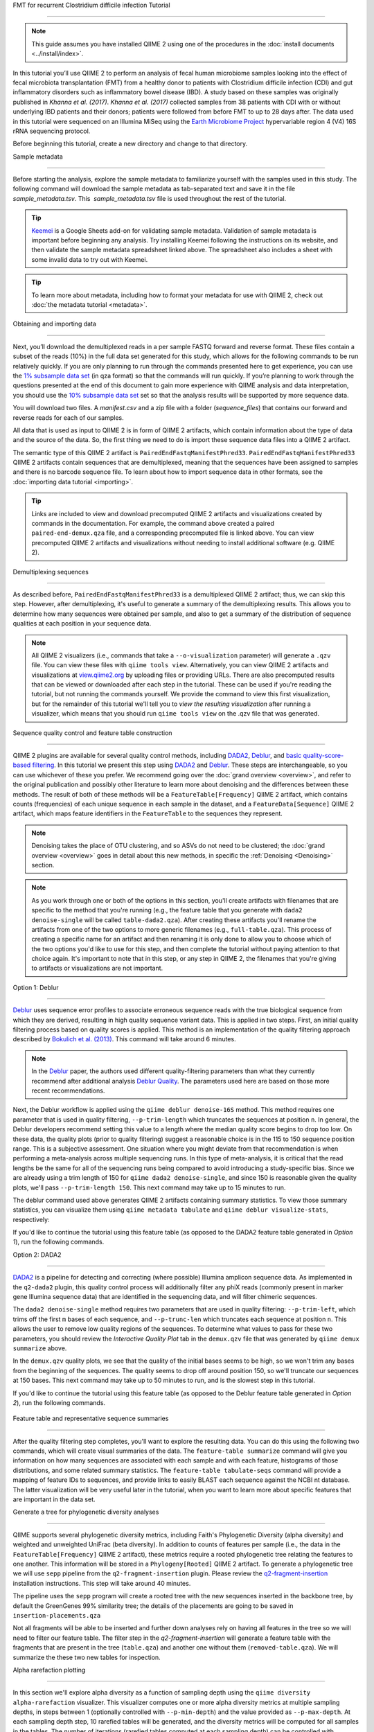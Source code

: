 FMT for recurrent Clostridium difficile infection Tutorial
==========================================================

.. note:: This guide assumes you have installed QIIME 2 using one of the procedures in the :doc:`install documents <../install/index>`.

In this tutorial you’ll use QIIME 2 to perform an analysis of fecal human microbiome samples looking into the effect of fecal microbiota transplantation (FMT) from a healthy donor to patients with Clostridium difficile infection (CDI) and gut inflammatory disorders such as inflammatory bowel disease (IBD). A study based on these samples was originally published in `Khanna et al. (2017)`. `Khanna et al. (2017)` collected samples from 38 patients with CDI with or without underlying IBD patients and their donors; patients were followed from before FMT to up to 28 days after. The data used in this tutorial were sequenced on an Illumina MiSeq using the `Earth Microbiome Project`_ hypervariable region 4 (V4) 16S rRNA sequencing protocol.

Before beginning this tutorial, create a new directory and change to that directory.

.. command-block::
   :no-exec:

   mkdir qiime2-fmt-cdi-tutorial
   cd qiime2-fmt-cdi-tutorial

Sample metadata
---------------

Before starting the analysis, explore the sample metadata to familiarize yourself with the samples used in this study. The following command will download the sample metadata as tab-separated text and save it in the file  `sample_metadata.tsv`. This  `sample_metadata.tsv` file is used throughout the rest of the tutorial.

.. download::
   :url: https://data.qiime2.org/2019.4/tutorials/fmt-cdiff-khanna/sample_metadata.tsv
   :saveas: sample_metadata.tsv

.. tip:: `Keemei`_ is a Google Sheets add-on for validating sample metadata. Validation of sample metadata is important before beginning any analysis. Try installing Keemei following the instructions on its website, and then validate the sample metadata spreadsheet linked above. The spreadsheet also includes a sheet with some invalid data to try out with Keemei.

.. tip:: To learn more about metadata, including how to format your metadata for use with QIIME 2, check out :doc:`the metadata tutorial <metadata>`.

Obtaining and importing data
----------------------------

Next, you’ll download the demultiplexed reads in a per sample FASTQ forward and reverse format. These files contain a subset of the reads (10%) in the full data set generated for this study, which allows for the following commands to be run relatively quickly. If you are only planning to run through the commands presented here to get experience, you can use the `1% subsample data set`_ (in qza format) so that the commands will run quickly. If you’re planning to work through the questions presented at the end of this document to gain more experience with QIIME analysis and data interpretation, you should use the `10% subsample data set`_ set so that the analysis results will be supported by more sequence data.

You will download two files. A `manifest.csv` and a zip file with a folder (`sequence_files`) that contains our forward and reverse reads for each of our samples.

.. download::
   :url: https://data.qiime2.org/2019.4/tutorials/fmt-cdiff-khanna/manifest.csv
   :saveas: manifest.csv

.. download::
  :url: https://data.qiime2.org/2019.4/tutorials/fmt-cdiff-khanna/sequence_files.zip
  :saveas: sequence_files.zip

All data that is used as input to QIIME 2 is in form of QIIME 2 artifacts, which contain information about the type of data and the source of the data. So, the first thing we need to do is import these sequence data files into a QIIME 2 artifact.

The semantic type of this QIIME 2 artifact is ``PairedEndFastqManifestPhred33``. ``PairedEndFastqManifestPhred33`` QIIME 2 artifacts contain sequences that are demultiplexed, meaning that the sequences have been assigned to samples and there is no barcode sequence file. To learn about how to import sequence data in other formats, see the :doc:`importing data tutorial <importing>`.

.. command-block::

   unzip sequence_files.zip

   qiime tools import \
     --type 'SampleData[PairedEndSequencesWithQuality]' \
     --input-path manifest.csv \
     --output-path paired-end-demux.qza  \
     --input-format PairedEndFastqManifestPhred33

.. tip::
   Links are included to view and download precomputed QIIME 2 artifacts and visualizations created by commands in the documentation. For example, the command above created a paired ``paired-end-demux.qza`` file, and a corresponding precomputed file is linked above. You can view precomputed QIIME 2 artifacts and visualizations without needing to install additional software (e.g. QIIME 2).

.. qiime1-users::
   In QIIME 1, we generally suggested performing demultiplexing through QIIME (e.g., with ``split_libraries.py`` or ``split_libraries_fastq.py``) as this step also performed quality control of sequences. We now separate the demultiplexing and quality control steps, so you can begin QIIME 2 with either demultiplexed sequences (as we're doing here) or multiplexed sequences.

.. _`fmt cdiff demux`:

Demultiplexing sequences
------------------------

As described before, ``PairedEndFastqManifestPhred33`` is a demultiplexed QIIME 2 artifact; thus, we can skip this step. However, after demultiplexing, it's useful to generate a summary of the demultiplexing results. This allows you to determine how many sequences were obtained per sample, and also to get a summary of the distribution of sequence qualities at each position in your sequence data.

.. command-block::

    qiime demux summarize \
      --i-data paired-end-demux.qza \
      --o-visualization paired-end-demux.qzv

.. note::
   All QIIME 2 visualizers (i.e., commands that take a ``--o-visualization`` parameter) will generate a ``.qzv`` file. You can view these files with ``qiime tools view``. Alternatively, you can view QIIME 2 artifacts and visualizations at `view.qiime2.org <https://view.qiime2.org>`__ by uploading files or providing URLs. There are also precomputed results that can be viewed or downloaded after each step in the tutorial. These can be used if you're reading the tutorial, but not running the commands yourself. We provide the command to view this first visualization, but for the remainder of this tutorial we'll tell you to *view the resulting visualization* after running a visualizer, which means that you should run ``qiime tools view`` on the .qzv file that was generated.

   .. command-block::
      :no-exec:

      qiime tools view paired-end-demux.qzv

Sequence quality control and feature table construction
-------------------------------------------------------

QIIME 2 plugins are available for several quality control methods, including `DADA2`_, `Deblur`_, and `basic quality-score-based filtering`_. In this tutorial we present this step using `DADA2`_ and `Deblur`_. These steps are interchangeable, so you can use whichever of these you prefer. We recommend going over the :doc:`grand overview <overview>`, and refer to the original publication and possibly other literature to learn more about denoising and the differences between these methods. The result of both of these methods will be a ``FeatureTable[Frequency]`` QIIME 2 artifact, which contains counts (frequencies) of each unique sequence in each sample in the dataset, and a ``FeatureData[Sequence]`` QIIME 2 artifact, which maps feature identifiers in the ``FeatureTable`` to the sequences they represent.

.. note::
   Denoising takes the place of OTU clustering, and so ASVs do not need to be clustered; the :doc:`grand overview <overview>` goes in detail about this new methods, in specific the :ref:`Denoising <Denoising>` section.

.. note::
   As you work through one or both of the options in this section, you'll create artifacts with filenames that are specific to the method that you're running (e.g., the feature table that you generate with ``dada2 denoise-single`` will be called ``table-dada2.qza``). After creating these artifacts you'll rename the artifacts from one of the two options to more generic filenames (e.g., ``full-table.qza``). This process of creating a specific name for an artifact and then renaming it is only done to allow you to choose which of the two options you'd like to use for this step, and then complete the tutorial without paying attention to that choice again. It's important to note that in this step, or any step in QIIME 2, the filenames that you're giving to artifacts or visualizations are not important.

.. qiime1-users::
   The ``FeatureTable[Frequency]`` QIIME 2 artifact is the equivalent of the QIIME 1 OTU or BIOM table, and the ``FeatureData[Sequence]`` QIIME 2 artifact is the equivalent of the QIIME 1 *representative sequences* file. Because the "OTUs" resulting from `DADA2`_ and `Deblur`_ are created by grouping unique sequences, these are the equivalent of 100% OTUs from QIIME 1, and are generally referred to as *sequence variants*. In QIIME 2, these OTUs are higher resolution than the QIIME 1 default of 97% OTUs, and they're higher quality since these quality control steps are better than those implemented in QIIME 1. This should therefore result in more accurate estimates of diversity and taxonomic composition of samples than was achieved with QIIME 1.

Option 1: Deblur
~~~~~~~~~~~~~~~~

`Deblur`_ uses sequence error profiles to associate erroneous sequence reads with the true biological sequence from which they are derived, resulting in high quality sequence variant data. This is applied in two steps. First, an initial quality filtering process based on quality scores is applied. This method is an implementation of the quality filtering approach described by `Bokulich et al. (2013)`_. This command will take around 6 minutes.

.. command-block::

   qiime quality-filter q-score \
    --i-demux paired-end-demux.qza \
    --o-filtered-sequences demux-filtered.qza \
    --o-filter-stats demux-filter-stats.qza

.. note:: In the `Deblur`_ paper, the authors used different quality-filtering parameters than what they currently recommend after additional analysis `Deblur Quality`_. The parameters used here are based on those more recent recommendations.

Next, the Deblur workflow is applied using the ``qiime deblur denoise-16S`` method. This method requires one parameter that is used in quality filtering, ``--p-trim-length`` which truncates the sequences at position ``n``. In general, the Deblur developers recommend setting this value to a length where the median quality score begins to drop too low. On these data, the quality plots (prior to quality filtering) suggest a reasonable choice is in the 115 to 150 sequence position range. This is a subjective assessment. One situation where you might deviate from that recommendation is when performing a meta-analysis across multiple sequencing runs. In this type of meta-analysis, it is critical that the read lengths be the same for all of the sequencing runs being compared to avoid introducing a study-specific bias. Since we are already using a trim length of 150 for ``qiime dada2 denoise-single``, and since 150 is reasonable given the quality plots, we'll pass ``--p-trim-length 150``. This next command may take up to 15 minutes to run.

.. command-block::

   qiime deblur denoise-16S \
     --i-demultiplexed-seqs demux-filtered.qza \
     --p-trim-length 250 \
     --p-sample-stats \
     --o-representative-sequences rep-seqs-deblur.qza \
     --o-table table-deblur.qza \
     --o-stats deblur-stats.qza

The deblur command used above generates QIIME 2 artifacts containing summary statistics. To view those summary statistics, you can visualize them using ``qiime metadata tabulate`` and ``qiime deblur visualize-stats``, respectively:

.. command-block::

   qiime metadata tabulate \
     --m-input-file demux-filter-stats.qza \
     --o-visualization demux-filter-stats.qzv

   qiime deblur visualize-stats \
     --i-deblur-stats deblur-stats.qza \
     --o-visualization deblur-stats.qzv

If you'd like to continue the tutorial using this feature table (as opposed to the DADA2 feature table generated in *Option 1*), run the following commands.


.. command-block::

   mv rep-seqs-deblur.qza rep-seqs.qza
   mv table-deblur.qza full-table.qza


Option 2: DADA2
~~~~~~~~~~~~~~~

`DADA2`_ is a pipeline for detecting and correcting (where possible) Illumina amplicon sequence data. As implemented in the ``q2-dada2`` plugin, this quality control process will additionally filter any phiX reads (commonly present in marker gene Illumina sequence data) that are identified in the sequencing data, and will filter chimeric sequences.

The ``dada2 denoise-single`` method requires two parameters that are used in quality filtering: ``--p-trim-left``, which trims off the first ``m`` bases of each sequence, and ``--p-trunc-len`` which truncates each sequence at position ``n``. This allows the user to remove low quality regions of the sequences. To determine what values to pass for these two parameters, you should review the *Interactive Quality Plot* tab in the ``demux.qzv`` file that was generated by ``qiime demux summarize`` above.

.. question::
  Based on the plots you see in ``demux.qzv``, what values would you choose for ``--p-trunc-len`` and ``--p-trim-left`` in this case?

In the ``demux.qzv`` quality plots, we see that the quality of the initial bases seems to be high, so we won't trim any bases from the beginning of the sequences. The quality seems to drop off around position 150, so we'll truncate our sequences at 150 bases. This next command may take up to 50 minutes to run, and is the slowest step in this tutorial.

.. command-block::

  qiime dada2 denoise-paired \
    --i-demultiplexed-seqs paired-end-demux.qza \
    --p-trim-left-f 0 \
    --p-trunc-len-f 250 \
    --p-trim-left-r 0 \
    --p-trunc-len-r 210 \
    --o-representative-sequences rep-seqs-dada2.qza \
    --o-table table-dada2.qza \
    --o-denoising-stats stats-dada2.qza

.. command-block::

  qiime metadata tabulate \
    --m-input-file stats-dada2.qza \
    --o-visualization stats-dada2.qzv

If you'd like to continue the tutorial using this feature table (as opposed to the Deblur feature table generated in *Option 2*), run the following commands.

 .. command-block::
    :no-exec:

    mv rep-seqs-dada2.qza rep-seqs.qza
    mv table-dada2.qza full-table.qza


Feature table and representative sequence summaries
---------------------------------------------------

After the quality filtering step completes, you'll want to explore the resulting data. You can do this using the following two commands, which will create visual summaries of the data. The ``feature-table summarize`` command will give you information on how many sequences are associated with each sample and with each feature, histograms of those distributions, and some related summary statistics. The ``feature-table tabulate-seqs`` command will provide a mapping of feature IDs to sequences, and provide links to easily BLAST each sequence against the NCBI nt database. The latter visualization will be very useful later in the tutorial, when you want to learn more about specific features that are important in the data set.

.. command-block::

   qiime feature-table summarize \
     --i-table full-table.qza \
     --m-sample-metadata-file sample_metadata.tsv \
     --o-visualization full-table.qzv
   qiime feature-table tabulate-seqs \
     --i-data rep-seqs.qza \
     --o-visualization rep-seqs.qzv

Generate a tree for phylogenetic diversity analyses
---------------------------------------------------

QIIME supports several phylogenetic diversity metrics, including Faith's Phylogenetic Diversity (alpha diversity) and weighted and unweighted UniFrac (beta diversity). In addition to counts of features per sample (i.e., the data in the ``FeatureTable[Frequency]`` QIIME 2 artifact), these metrics require a rooted phylogenetic tree relating the features to one another. This information will be stored in a ``Phylogeny[Rooted]`` QIIME 2 artifact. To generate a phylogenetic tree we will use ``sepp`` pipeline from the ``q2-fragment-insertion`` plugin. Please review the `q2-fragment-insertion`_ installation instructions. This step will take around 40 minutes.

The pipeline uses the ``sepp`` program will create a rooted tree with the new sequences inserted in the backbone tree, by default the GreenGenes 99% similarity tree; the details of the placements are going to be saved in ``insertion-placements.qza``

.. command-block::

   qiime fragment-insertion sepp \
     --i-representative-sequences rep-seqs.qza \
     --o-tree insertion-tree.qza \
     --o-placements insertion-placements.qza

Not all fragments will be able to be inserted and further down analyses rely on having all features in the tree so we will need to filter our feature table. The filter step in the `q2-fragment-insertion` will generate a feature table with the fragments that are present in the tree (``table.qza``) and another one without them (``removed-table.qza``). We will summarize the these two new tables for inspection.

.. command-block::

   qiime fragment-insertion filter-features \
     --i-table full-table.qza \
     --i-tree insertion-tree.qza \
     --o-filtered-table table.qza \
     --o-removed-table removed-table.qza

   qiime feature-table summarize \
     --i-table table.qza \
     --m-sample-metadata-file sample_metadata.tsv \
     --o-visualization table.qzv

   qiime feature-table summarize \
     --i-table removed-table.qza \
     --m-sample-metadata-file sample_metadata.tsv \
     --o-visualization removed-table.qzv

.. _`fmt cdiff alpha-rarefacction`:

Alpha rarefaction plotting
--------------------------

In this section we'll explore alpha diversity as a function of sampling depth using the ``qiime diversity alpha-rarefaction`` visualizer. This visualizer computes one or more alpha diversity metrics at multiple sampling depths, in steps between 1 (optionally controlled with ``--p-min-depth``) and the value provided as ``--p-max-depth``. At each sampling depth step, 10 rarefied tables will be generated, and the diversity metrics will be computed for all samples in the tables. The number of iterations (rarefied tables computed at each sampling depth) can be controlled with ``--p-iterations``. Average diversity values will be plotted for each sample at each even sampling depth, and samples can be grouped based on metadata in the resulting visualization if sample metadata is provided with the ``--m-metadata-file`` parameter.

.. command-block::

  qiime diversity alpha-rarefaction \
    --i-table table.qza \
    --i-phylogeny insertion-tree.qza \
    --p-max-depth 2500 \
    --m-metadata-file sample_metadata.tsv \
    --o-visualization alpha-rarefaction.qzv

The visualization will have two plots. The top plot is an alpha rarefaction plot, and is primarily used to determine if the richness of the samples has been fully observed or sequenced. If the lines in the plot appear to "level out" (i.e., approach a slope of zero) at some sampling depth along the x-axis, that suggests that collecting additional sequences beyond that sampling depth would not be likely to result in the observation of additional features. If the lines in a plot don't level out, this may be because the richness of the samples hasn't been fully observed yet (because too few sequences were collected), or it could be an indicator that a lot of sequencing error remains in the data (which is being mistaken for novel diversity).

The bottom plot in this visualization is important when grouping samples by metadata. It illustrates the number of samples that remain in each group when the feature table is rarefied to each sampling depth. If a given sampling depth ``d`` is larger than the total frequency of a sample ``s`` (i.e., the number of sequences that were obtained for sample ``s``), it is not possible to compute the diversity metric for sample ``s`` at sampling depth ``d``. If many of the samples in a group have lower total frequencies than ``d``, the average diversity presented for that group at ``d`` in the top plot will be unreliable because it will have been computed on relatively few samples. When grouping samples by metadata, it is therefore essential to look at the bottom plot to ensure that the data presented in the top plot is reliable.

.. note::
   The value that you provide for ``--p-max-depth`` should be determined by reviewing the "Frequency per sample" information presented in the ``table.qzv`` file that was created above. In general, choosing a value that is somewhere around the median frequency seems to work well, but you may want to increase that value if the lines in the resulting rarefaction plot don't appear to be leveling out, or decrease that value if you seem to be losing many of your samples due to low total frequencies closer to the minimum sampling depth than the maximum sampling depth.

.. question::
   When grouping samples by "host_subject_id" and viewing the alpha rarefaction plot for the "observed_otus" metric, which subjects (if any) appear to exhibit sufficient diversity coverage (i.e., their rarefaction curves level off)? How many sequence variants appear to be present in those host subject ids?
   What about "ibd_or_not"?

.. _`fmt cdiff beta-rarefacction`:

Beta rarefaction plotting
--------------------------

Another method to verify that the rarefaction level selected is appropriate is beta rarefaction. Beta rarefaction will perform multiple rarefactions for a given table, calculate the specified beta diversity metric and generate a consensus PCoA and tree using either Unweighted Pair-Group Method with Arithmetic Averaging (UPGMA) or Neighbor-Joining (NJ) clustering so we can verify that the clustering is not a reflection of the rarefaction level selected. This command takes around 50 minutes.

.. command-block::

  qiime diversity beta-rarefaction \
    --i-phylogeny insertion-tree.qza \
    --i-table table.qza \
    --m-metadata-file sample_metadata.tsv \
    --p-sampling-depth 1700 \
    --p-metric unweighted_unifrac \
    --p-clustering-method upgma \
    --o-visualization beta-rarefaction.qzv

.. _`fmt cdiff diversity`:

Alpha and beta diversity analysis
---------------------------------

QIIME 2's diversity analyses are available through the ``q2-diversity`` plugin, which supports computing alpha and beta diversity metrics, applying related statistical tests, and generating interactive visualizations. We'll first apply the ``core-metrics-phylogenetic`` method, which rarefies a ``FeatureTable[Frequency]`` to a user-specified depth, computes several alpha and beta diversity metrics, and generates principal coordinates analysis (PCoA) plots using Emperor for each of the beta diversity metrics. We suggest looking at the _`Diversity` flowchart for more details. The metrics computed by default are:

* Alpha diversity

  * Shannon's diversity index (a quantitative measure of community richness); Shannon, C.E. and Weaver, W. (1949). “The mathematical theory of communication”. University of Illinois Press, Champaign, Illinois.
  * Observed OTUs (a quantitative measure of community richness)
  * Faith's Phylogenetic Diversity (a qualitative measure of community richness that incorporates phylogenetic relationships between the features); Faith. D.P. (1992). “Conservation evaluation and phylogenetic diversity”. Biological Conservation. (61) 1-10.
  * Evenness (or Pielou's Evenness; a measure of community evenness); Pielou, E.C. (1966). “The measurement of diversity in different types of biological collections”. J. Theor. Biol. (13): 131-144.

* Beta diversity

  * Jaccard distance (a qualitative measure of community dissimilarity); Jaccard, P. (1908). “Nouvellesrecherches sur la distribution florale.” Bull. Soc. V and. Sci. Nat., (44):223-270.
  * Bray-Curtis distance (a quantitative measure of community dissimilarity); Sorenson, T. (1948) “A method of establishing groups of equal amplitude in plant sociology based on similarity of species content.” Kongelige Danske Videnskabernes Selskab 5.1-34: 4-7.
  * unweighted UniFrac distance (a qualitative measure of community dissimilarity that incorporates phylogenetic relationships between the features); Lozupone, C. and Knight, R. (2005). “UniFrac: a new phylogenetic method for comparing microbial communities.” Applied and environmental microbiology 71 (12): 8228-8235.
  * weighted UniFrac distance (a quantitative measure of community dissimilarity that incorporates phylogenetic relationships between the features); Lozupone, C. A., Hamady, M., Kelley, S. T., Knight, R. (2007). “Quantitative and qualitative beta diversity measures lead to different insights into factors that structure microbial communities”. Applied and Environmental Microbiology. 73(5): 1576–85.

An important parameter that needs to be provided to this script is ``--p-sampling-depth``, which is the even sampling (i.e. rarefaction) depth. Because most diversity metrics are sensitive to different sampling depths across different samples, this script will randomly subsample the counts from each sample to the value provided for this parameter. For example, if you provide ``--p-sampling-depth 500``, this step will subsample the counts in each sample without replacement so that each sample in the resulting table has a total count of 500. If the total count for any sample(s) are smaller than this value, those samples will be dropped from the diversity analysis. Choosing this value is tricky. We recommend making your choice by reviewing the information presented in the feature table summary (``table.qzv``) file that was created above and choosing a value that is as high as possible (so you retain more sequences per sample) while excluding as few samples as possible.

.. question::
   View the ``table.qzv`` QIIME 2 artifact, and in particular the *Interactive Sample Detail* tab in that visualization. What value would you choose to pass for ``--p-sampling-depth``? How many samples will be excluded from your analysis based on this choice? How many total sequences will you be analyzing in the ``core-metrics-phylogenetic`` command?

.. command-block::

   qiime diversity core-metrics-phylogenetic \
     --i-phylogeny insertion-tree.qza \
     --i-table table.qza \
     --m-metadata-file sample_metadata.tsv \
     --p-sampling-depth 1700 \
     --output-dir core-metrics-results

Here we set the ``--p-sampling-depth`` parameter to 1700. This will allow us to retain most of our samples. The samples that has fewer sequences will be dropped from the ``core-metrics-phylogenetic`` analyses and anything that uses these results.

.. note:: The sampling depth of 1700 was chosen based on the deblur feature table summary. If you are using a DADA2 feature table rather than a deblur feature table, you might want to choose a different even sampling depth. Apply the logic from the previous paragraph to help you choose an even sampling depth.

.. note:: In many Illumina runs you'll observe a few samples that have very low sequence counts. You will typically want to exclude those from the analysis by choosing a larger value for the sampling depth at this stage.

After computing diversity metrics, we can begin to explore the microbial composition of the samples in the context of the sample metadata. This information is present in the `sample metadata`_ file that was downloaded earlier.

We'll first test for associations between categorical metadata columns and alpha diversity data. We'll do that here for the Faith Phylogenetic Diversity (a measure of community richness) and evenness metrics.

.. command-block::

   qiime diversity alpha-group-significance \
     --i-alpha-diversity core-metrics-results/faith_pd_vector.qza \
     --m-metadata-file sample_metadata.tsv \
     --o-visualization core-metrics-results/faith-pd-group-significance.qzv

   qiime diversity alpha-group-significance \
     --i-alpha-diversity core-metrics-results/evenness_vector.qza \
     --m-metadata-file sample_metadata.tsv \
     --o-visualization core-metrics-results/evenness-group-significance.qzv

.. question::
   Which categorical sample metadata columns are most strongly associated with the differences in microbial community **richness**? Are these differences statistically significant?

.. question::
   Which categorical sample metadata columns are most strongly associated with the differences in microbial community **evenness**? Are these differences statistically significant?

.. note:: In this data set, no continuous sample metadata columns (e.g., ``animations_gradient``) are correlated with alpha diversity, so we won't test for those associations. If you're interested in performing those tests (for this data set, or for others), you can use the ``qiime diversity alpha-correlation`` command.

Next we'll analyze sample composition in the context of categorical metadata using PERMANOVA (first described in `Anderson (2001)`_) using the ``beta-group-significance`` command. The following commands will test whether distances between samples within a group, such as samples from the same body site (e.g., gut), are more similar to each other then they are to samples from the other groups (e.g., tongue, left palm, and right palm). If you call this command with the ``--p-pairwise`` parameter, as we'll do here, it will also perform pairwise tests that will allow you to determine which specific pairs of groups (e.g., tongue and gut) differ from one another, if any. This command can be slow to run, especially when passing ``--p-pairwise``, since it is based on permutation tests. So, unlike the previous commands, we'll run this on specific columns of metadata that we're interested in exploring, rather than all metadata columns that it's applicable to. Here we'll apply this to our unweighted UniFrac distances, using two sample metadata columns, as follows.

.. command-block::

   qiime diversity beta-group-significance \
     --i-distance-matrix core-metrics-results/unweighted_unifrac_distance_matrix.qza \
     --m-metadata-file sample_metadata.tsv \
     --m-metadata-column ibd_or_not \
     --p-pairwise \
     --o-visualization core-metrics-results/unweighted-unifrac-ibd_or_not-group-significance.qzv

   qiime diversity beta-group-significance \
     --i-distance-matrix core-metrics-results/unweighted_unifrac_distance_matrix.qza \
     --m-metadata-file sample_metadata.tsv \
     --m-metadata-column disease_state \
     --p-pairwise \
     --o-visualization core-metrics-results/unweighted-unifrac-disease_state-group-significance.qzv

.. question::
   Are the associations between disease states and differences in microbial composition statistically significant?

Again, none of the continuous sample metadata that we have for this data set are correlated with sample composition, so we won't test for those associations here. If you're interested in performing those tests, you can use the ``qiime metadata distance-matrix`` in combination with ``qiime diversity mantel`` and ``qiime diversity bioenv`` commands.

Finally, ordination is a popular approach for exploring microbial community composition in the context of sample metadata. We can use the `Emperor`_ tool to explore principal coordinates (PCoA) plots in the context of sample metadata. While our ``core-metrics-phylogenetic`` command did already generate some Emperor plots, we want to add an optional parameter, ``--p-custom-axes``, which is very useful for exploring time series data. The PCoA results that were used in ``core-metrics-phylogeny`` are also available, making it easy to generate new visualizations with Emperor. We will generate Emperor plots for unweighted UniFrac and Bray-Curtis so that the resulting plot will contain axes for principal coordinate 1, principal coordinate 2, and days since the transplant. We will use that last axis to explore how these samples changed over time.

.. command-block::

   qiime emperor plot \
     --i-pcoa core-metrics-results/unweighted_unifrac_pcoa_results.qza \
     --m-metadata-file sample_metadata.tsv \
     --p-custom-axes animations_gradient \
     --o-visualization core-metrics-results/unweighted-unifrac-emperor-animations_gradient.qzv

   qiime emperor plot \
     --i-pcoa core-metrics-results/bray_curtis_pcoa_results.qza \
     --m-metadata-file sample_metadata.tsv \
     --p-custom-axes animations_gradient \
     --o-visualization core-metrics-results/bray-curtis-emperor-animations_gradient.qzv

.. question::
    Do the Emperor plots support the other beta diversity analyses we've performed here? (Hint: Experiment with coloring points by different metadata.)

.. question::
    What differences do you observe between the unweighted UniFrac and Bray-Curtis PCoA plots?

Visualizing Longitudinal Variation
----------------------------------

For longitudinal studies, we've found great use in visualizing the temporal variability using animated traces in Emperor. By doing this, you can follow the longitudinal dynamics sample by sample and subject by subject. In order to do so, you need two metadata categories one to order the samples (*Gradient category*) and one to group the samples (*Trajectory category*). For this dataset we can use the `animations_gradient` as the category that orders the samples, and the `animations_subject` as the category that groups our samples.

The values in `animations_gradient` represent the number of days since the FMT was administered to the patient. In this category samples with no longitudinal data are set to 0, **note** that all values have to be numeric in order for the animation to be displayed. As for the `animations_subject`, this category includes unique identifiers for the subjects that received a FMT. Put together, these two categories will result in animated traces on a per-individual basis.

In Emperor's user interface, go to the *Animations* tab, and select `animations_gradient` under the Gradient menu and select `animations_subject` under the Trajectory menu. Then click *play*, you'll see animated traces moving on the plot. You can adjust the speed and the radius of the trajectories. To start over click on the *back* button.

For more information about animated ordinations, visit Emperor's `documentation`_.


.. _`fmt cdiff taxonomy`:

Taxonomic analysis
------------------

In the next sections we'll begin to explore the taxonomic composition of the samples, and again relate that to sample metadata. The first step in this process is to assign taxonomy to the sequences in our ``FeatureData[Sequence]`` QIIME 2 artifact. We'll do that using a pre-trained Naive Bayes classifier and the ``q2-feature-classifier`` plugin. This classifier was trained on the Greengenes 13_8 99% OTUs, where the sequences have been trimmed to only include 250 bases from the region of the 16S that was sequenced in this analysis (the V4 region, bound by the 515F/806R primer pair). We'll apply this classifier to our sequences, and we can generate a visualization of the resulting mapping from sequence to taxonomy. You can read more about this in the :ref:`grand overview <Taxonomy>`.

.. note:: Taxonomic classifiers perform best when they are trained based on your specific sample preparation and sequencing parameters, including the primers that were used for amplification and the length of your sequence reads. Therefore in general you should follow the instructions in :doc:`Training feature classifiers with q2-feature-classifier <../tutorials/feature-classifier>` to train your own taxonomic classifiers. We provide some common classifiers on our :doc:`data resources page <../data-resources>`, including Silva-based 16S classifiers, though in the future we may stop providing these in favor of having users train their own classifiers which will be most relevant to their sequence data.


.. download::
   :url: https://data.qiime2.org/2019.4/common/gg-13-8-99-515-806-nb-classifier.qza
   :saveas: gg-13-8-99-515-806-nb-classifier.qza

.. command-block::

   qiime feature-classifier classify-sklearn \
     --i-classifier gg-13-8-99-515-806-nb-classifier.qza \
     --i-reads rep-seqs.qza \
     --o-classification taxonomy.qza

   qiime metadata tabulate \
     --m-input-file taxonomy.qza \
     --o-visualization taxonomy.qzv

.. question::
    Recall that our ``rep-seqs.qzv`` visualization allows you to easily BLAST the sequence associated with each feature against the NCBI nt database. Using that visualization and the ``taxonomy.qzv`` visualization created here, compare the taxonomic assignments with the taxonomy of the best BLAST hit for a few features.

Next, we can view the taxonomic composition of our samples with interactive bar plots. Generate those plots with the following command and then open the visualization.

.. command-block::

   qiime taxa barplot \
     --i-table table.qza \
     --i-taxonomy taxonomy.qza \
     --m-metadata-file sample_metadata.tsv \
     --o-visualization taxa-bar-plots.qzv

.. question::
    Visualize the samples at *Level 2* (which corresponds to the phylum level in this analysis), and then sort descending the samples by disease_state, and then by animations_subject. What are the dominant phyla in before and after the FMT?


.. _`fmt cdiff ancom`:

Differential abundance testing with ANCOM
-----------------------------------------

ANCOM can be applied to identify features that are differentially abundant (i.e. present in different abundances) across sample groups. As with any bioinformatics method, you should be aware of the assumptions and limitations of ANCOM before using it. We recommend reviewing the `ANCOM paper`_ before using this method.

.. note::
   Differential abundance testing in microbiome analysis is an active area of research. There are two QIIME 2 plugins that can be used for this: ``q2-gneiss`` and ``q2-composition``. This section uses ``q2-composition``, but there is :doc:`q2-gneiss <gneiss>` tutorial on a different dataset if you are interested in learning more.

ANCOM is implemented in the ``q2-composition`` plugin. ANCOM assumes that few (less than about 25%) of the features are changing between groups. If you expect that more features are changing between your groups, you should not use ANCOM as it will be more error-prone (an increase in both Type I and Type II errors is possible). We'll apply ANCOM to determine which, if any, sequence variants and genera are differentially abundant across the samples before and after FMT.

We’ll start by creating a feature table that contains only the samples from patients before and after FMT. (To learn more about filtering, see the :doc:`Filtering Data <filtering>` tutorial.)

.. command-block::

  qiime feature-table filter-samples \
    --i-table table.qza \
    --m-metadata-file sample_metadata.tsv \
    --p-where "day_since_fmt in ('7', '-1') and ibd_or_not != 'Donor'" \
    --o-filtered-table disease-table.qza

ANCOM operates on a ``FeatureTable[Composition]`` QIIME 2 artifact, which is based on frequencies of features on a per-sample basis, but cannot tolerate frequencies of zero. To build the composition artifact, a ``FeatureTable[Frequency]``  artifact must be provided to ``add-pseudocount`` (an imputation method), which will produce the ``FeatureTable[Composition]`` artifact.

.. command-block::

   qiime composition add-pseudocount \
     --i-table disease-table.qza \
     --o-composition-table comp-disease-table.qza

We can then run ANCOM on the ``disease_state`` column to determine what features differ in abundance across this metadata category.

.. command-block::

   qiime composition ancom \
     --i-table comp-disease-table.qza \
     --m-metadata-file sample_metadata.tsv \
     --m-metadata-column disease_state \
     --o-visualization ancom-disease-state.qzv

.. question::
   Which sequence variants differ in abundance between pre- and post-FMT? In which group is each sequence variant more abundant? What are the taxonomies of some of these sequence variants? (To answer the last question you'll need to refer to another visualization that was generated in this tutorial.)

We're also often interested in performing a differential abundance test at a specific taxonomic level. To do this, we can collapse the features in our ``FeatureTable[Frequency]`` at the taxonomic level of interest, and then re-run the above steps. In this tutorial, we collapse our feature table at the genus level (i.e. level 6 of the Greengenes taxonomy).

.. command-block::

   qiime taxa collapse \
     --i-table disease-table.qza \
     --i-taxonomy taxonomy.qza \
     --p-level 6 \
     --o-collapsed-table disease-table-l6.qza

   qiime composition add-pseudocount \
     --i-table disease-table-l6.qza \
     --o-composition-table comp-disease-table-l6.qza

   qiime composition ancom \
     --i-table comp-disease-table-l6.qza \
     --m-metadata-file sample_metadata.tsv \
     --m-metadata-column disease_state \
     --o-visualization l6-ancom-disease-state.qzv

.. question::
   Which genera differ in abundance across Subject? In which subject is each genus more abundant?

Congratulations! You made it to the end of the tutorial, as a next step we suggest reviewing :ref:`all sorts of downstream analyses <Fun>`.

.. _Khanna et al. (2017): https://www.ncbi.nlm.nih.gov/pubmed/28506317
.. _1% subsample data set: https://data.qiime2.org/2019.4/tutorials/fmt-cdiff-khanna/demux-1p.qza
.. _10% subsample data set: https://data.qiime2.org/2019.4/tutorials/fmt-cdiff-khanna/demux-10p.qza
.. _sample metadata: https://data.qiime2.org/2019.4/tutorials/moving-pictures/sample_metadata
.. _Keemei: https://keemei.qiime2.org
.. _DADA2: https://www.ncbi.nlm.nih.gov/pubmed/27214047
.. _Illumina Overview Tutorial: http://nbviewer.jupyter.org/github/biocore/qiime/blob/1.9.1/examples/ipynb/illumina_overview_tutorial.ipynb
.. _Caporaso et al. (2011): https://www.ncbi.nlm.nih.gov/pubmed/21624126
.. _documentation: http://emperor.microbio.me/uno/build/html/tutorials/animations.html
.. _Earth Microbiome Project: http://earthmicrobiome.org
.. _Clarke and Ainsworth (1993): http://www.int-res.com/articles/meps/92/m092p205.pdf
.. _PERMANOVA: http://onlinelibrary.wiley.com/doi/10.1111/j.1442-9993.2001.01070.pp.x/full
.. _Anderson (2001): http://onlinelibrary.wiley.com/doi/10.1111/j.1442-9993.2001.01070.pp.x/full
.. _Emperor: http://emperor.microbio.me
.. _Bergmann et al. (2011): https://www.ncbi.nlm.nih.gov/pubmed/22267877
.. _Mandal et al. (2015): https://www.ncbi.nlm.nih.gov/pubmed/26028277
.. _Deblur: http://msystems.asm.org/content/2/2/e00191-16
.. _basic quality-score-based filtering: http://www.nature.com/nmeth/journal/v10/n1/abs/nmeth.2276.html
.. _Bokulich et al. (2013): http://www.nature.com/nmeth/journal/v10/n1/abs/nmeth.2276.html
.. _ANCOM paper: https://www.ncbi.nlm.nih.gov/pubmed/26028277
.. _Deblur quality: https://qiita.ucsd.edu/static/doc/html/deblur_quality.html
.. _q2-fragment-insertion: https://github.com/biocore/q2-fragment-insertion
